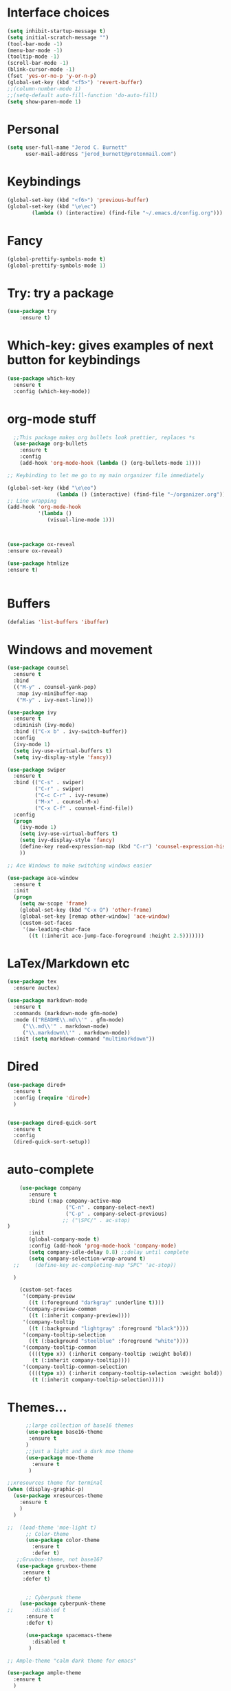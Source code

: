 #+Startup: overview
* Interface choices
#+BEGIN_SRC emacs-lisp
(setq inhibit-startup-message t)
(setq initial-scratch-message "")
(tool-bar-mode -1)
(menu-bar-mode -1)
(tooltip-mode -1)
(scroll-bar-mode -1)
(blink-cursor-mode -1)
(fset 'yes-or-no-p 'y-or-n-p)
(global-set-key (kbd "<f5>") 'revert-buffer)
;;(column-number-mode 1)
;;(setq-default auto-fill-function 'do-auto-fill)
(setq show-paren-mode 1)

#+END_SRC
* Personal
#+BEGIN_SRC emacs-lisp
  (setq user-full-name "Jerod C. Burnett"
        user-mail-address "jerod_burnett@protonmail.com")
#+END_SRC
* Keybindings 
#+BEGIN_SRC emacs-lisp
(global-set-key (kbd "<f6>") 'previous-buffer)
(global-set-key (kbd "\e\ec")
		(lambda () (interactive) (find-file "~/.emacs.d/config.org")))
#+END_SRC
* Fancy
#+BEGIN_SRC emacs-lisp
(global-prettify-symbols-mode t)
(global-prettify-symbols-mode 1)
#+END_SRC
* Try: try a package
#+BEGIN_SRC emacs-lisp
(use-package try
    :ensure t)
#+END_SRC
* Which-key: gives examples of next button for keybindings
#+BEGIN_SRC emacs-lisp
(use-package which-key
  :ensure t
  :config (which-key-mode))
#+END_SRC
* org-mode stuff
#+BEGIN_SRC emacs-lisp
    ;;This package makes org bullets look prettier, replaces *s
    (use-package org-bullets
      :ensure t
      :config
      (add-hook 'org-mode-hook (lambda () (org-bullets-mode 1))))

  ;; Keybinding to let me go to my main organizer file immediately 

  (global-set-key (kbd "\e\eo") 
                  (lambda () (interactive) (find-file "~/organizer.org")))
  ;; Line wrapping 
  (add-hook 'org-mode-hook
            '(lambda ()
               (visual-line-mode 1)))



  (use-package ox-reveal
  :ensure ox-reveal)

  (use-package htmlize
  :ensure t)


#+END_SRC
* Buffers
#+BEGIN_SRC emacs-lisp
(defalias 'list-buffers 'ibuffer)
#+END_SRC
* Windows and movement
#+BEGIN_SRC emacs-lisp
  (use-package counsel
    :ensure t
    :bind
    (("M-y" . counsel-yank-pop)
     :map ivy-minibuffer-map
     ("M-y" . ivy-next-line)))
   
  (use-package ivy
    :ensure t
    :diminish (ivy-mode)
    :bind (("C-x b" . ivy-switch-buffer))
    :config
    (ivy-mode 1)
    (setq ivy-use-virtual-buffers t)
    (setq ivy-display-style 'fancy))

  (use-package swiper
    :ensure t
    :bind (("C-s" . swiper)
           ("C-r" . swiper)
           ("C-c C-r" . ivy-resume)
           ("M-x" . counsel-M-x)
           ("C-x C-f" . counsel-find-file))
    :config
    (progn
      (ivy-mode 1)
      (setq ivy-use-virtual-buffers t)
      (setq ivy-display-style 'fancy)
      (define-key read-expression-map (kbd "C-r") 'counsel-expression-history)
      ))

  ;; Ace Windows to make switching windows easier

  (use-package ace-window
    :ensure t
    :init
    (progn
      (setq aw-scope 'frame)
      (global-set-key (kbd "C-x O") 'other-frame)
      (global-set-key [remap other-window] 'ace-window)
      (custom-set-faces
       '(aw-leading-char-face
         ((t (:inherit ace-jump-face-foreground :height 2.5)))))))
#+END_SRC
* LaTex/Markdown etc
#+BEGIN_SRC emacs-lisp
  (use-package tex
    :ensure auctex)

  (use-package markdown-mode
    :ensure t
    :commands (markdown-mode gfm-mode)
    :mode (("README\\.md\\'" . gfm-mode)
	   ("\\.md\\'" . markdown-mode)
	   ("\\.markdown\\'" . markdown-mode))
    :init (setq markdown-command "multimarkdown"))
			  
#+END_SRC
* Dired 
#+BEGIN_SRC emacs-lisp
  (use-package dired+
    :ensure t
    :config (require 'dired+)
    )


  (use-package dired-quick-sort
    :ensure t
    :config
    (dired-quick-sort-setup))
#+END_SRC
* auto-complete
#+BEGIN_SRC emacs-lisp
      (use-package company
         :ensure t
         :bind (:map company-active-map
                     ("C-n" . company-select-next)
                     ("C-p" . company-select-previous)
                    ;; ("\SPC/" . ac-stop)
  )
         :init
         (global-company-mode t)
         :config (add-hook 'prog-mode-hook 'company-mode)
         (setq company-idle-delay 0.8) ;;delay until complete
         (setq company-selection-wrap-around t)
    ;;     (define-key ac-completing-map "SPC" 'ac-stop))

    )

      (custom-set-faces
       '(company-preview
         ((t (:foreground "darkgray" :underline t))))
       '(company-preview-common
         ((t (:inherit company-preview))))
       '(company-tooltip
         ((t (:background "lightgray" :foreground "black"))))
       '(company-tooltip-selection
         ((t (:background "steelblue" :foreground "white"))))
       '(company-tooltip-common
         ((((type x)) (:inherit company-tooltip :weight bold))
          (t (:inherit company-tooltip))))
       '(company-tooltip-common-selection
         ((((type x)) (:inherit company-tooltip-selection :weight bold))
          (t (:inherit company-tooltip-selection)))))

#+END_SRC
* Themes...
#+BEGIN_SRC emacs-lisp
          ;;large collection of base16 themes
          (use-package base16-theme
           :ensure t
          )
          ;;just a light and a dark moe theme
          (use-package moe-theme 
            :ensure t
           )

    ;;xresources theme for terminal
    (when (display-graphic-p)
      (use-package xresources-theme
        :ensure t
        )
      )

    ;;  (load-theme 'moe-light t)
          ;; Color-theme
          (use-package color-theme
            :ensure t
            :defer t)
       ;;Gruvbox-theme, not base16?
       (use-package gruvbox-theme 
         :ensure t
         :defer t)


          ;; Cyberpunk theme
        (use-package cyberpunk-theme
    ;;      :disabled t
          :ensure t
          :defer t)

          (use-package spacemacs-theme 
            :disabled t
           )

    ;; Ample-theme "calm dark theme for emacs"

    (use-package ample-theme
      :ensure t
      )

          ;;powerline with moe-dark
        ;;    (moe-dark) 
          (use-package powerline
            :ensure t
            :config
            (powerline-default-theme)
    ;;      (powerline-moe-theme)
            )

#+END_SRC
* Flycheck for syntax highlighting (multi-lang)
#+BEGIN_SRC emacs-lisp
(use-package flycheck
 :ensure t
 :init
 (global-flycheck-mode t))


#+END_SRC
* python
#+BEGIN_SRC emacs-lisp
  (setq py-python-command "python3")
  (setq python-shell-interpreter "python3")

  (use-package jedi
    :ensure t
    :init
    (add-hook 'python-mode-hook 'hedi:setup)
    (add-hook 'python-mode-hook 'jedi:ac-setup))


  (use-package elpy
    :ensure t
    :config
    (elpy-enable))

  (use-package virtualenvwrapper
    :ensure t
  )

#+END_SRC
* Assembly
#+BEGIN_SRC emacs-lisp

#+END_SRC
* Refactoring 
#+BEGIN_SRC emacs-lisp
;; Mark and edit all copies within a region
(use-package iedit
  :ensure t)

#+END_SRC
* Yasnippet
#+BEGIN_SRC emacs-lisp
 (use-package yasnippet
  :ensure t
  :init
  (yas-global-mode 1))
 (setq yasnippet-can-fire-cursor-color "purple")
#+END_SRC
* undo tree
#+BEGIN_SRC emacs-lisp
 (use-package undo-tree
 :ensure t
 :init
(global-undo-tree-mode))
#+END_SRC
* Projectile
* Dumb Jump
#+BEGIN_SRC emacs-lisp
  ;;This is a tags replacement thing

  (use-package dumb-jump
    :bind (("M-g o" . dumb-jump-go-other-window)
           ("M-g j" . dumb-jump-go)
           ("M-g x" . dumb-jump-go-prefer-external)
           ("M-g z" . dumb-jump-go-prefer-external-other-window))
    :config (setq dumb-jump-selector 'ivy) ;; (setq dumb-jump-selector 'helm)
    :init
  (dumb-jump-mode)
    :ensure
  )
#+END_SRC
* Small packages
#+BEGIN_SRC emacs-lisp
  ;;expand marked region
  (use-package expand-region
   :ensure t
   :config
   (global-set-key (kbd "C-=") 'er/expand-region)) 

  ; deletes all the whitespace when you hit backspace or delete
    (use-package hungry-delete
    :ensure t
    :config
    (global-hungry-delete-mode))
#+END_SRC
* c and c++
#+BEGIN_SRC emacs-lisp
;; Available C style:
;; “gnu”: The default style for GNU projects
;; “k&r”: What Kernighan and Ritchie, the authors of C used in their book
;; “bsd”: What BSD developers use, aka “Allman style” after Eric Allman.
;; “whitesmith”: Popularized by the examples that came with Whitesmiths C, an early commercial C compiler.
;; “stroustrup”: What Stroustrup, the author of C++ used in his book
;; “ellemtel”: Popular C++ coding standards as defined by “Programming in C++, Rules and Recommendations,” Erik Nyquist and Mats Henricson, Ellemtel
;; “linux”: What the Linux developers use for kernel development
;; “python”: What Python developers use for extension modules
;; “java”: The default style for java-mode (see below)
;; “user”: When you want to define your own style
(setq
 c-default-style "bsd" ;; set style to "bsd" aka Allman
 )

;;Makes flycheck use c++11 as standard
;;(add-hook 'c++-mode-hook (lambda () (setq flycheck-clang-language-standard 
(add-hook 'c++-mode-hook (lambda () (setq flycheck-clang-language-standard "c++11")))

#+END_SRC
* Rust Programming
#+BEGIN_SRC emacs-lisp 
  (use-package rust-mode
    :mode "\\.rs\\'"
    :config
    (setq rust-format-on-save t)
    (add-hook 'rust-mode-hook 'racer-mode)
  ;;  (add-hook 'racer-mode-hook 'eldoc-mode)
    (add-hook 'rust-mode-hook 'company-mode)
  ;;  (add-hook 'rust-mode-hook 'flycheck-mode)
  ;;  (add-hook 'flycheck-mode-hook 'flycheck-rust-setup)
  (setq company-tooltip-align-annotations t))
#+END_SRC
* NeoTree
#+BEGIN_SRC emacs-lisp
(use-package neotree
 :ensure t
 :init
 (progn
 (global-set-key [f8] 'neotree-toggle)))
; n, p -> next or previous
; spc, ret, tab: open file or fold/unfold directory
; g -> refresh
; A -> maximize or minimize neotree window 
; H -> toggle display hidden files
; C-c C-n -> create file or directory
; C-c C-d -> Delte
; C-c C-r -> rename
; C-c C-c -> Change the root direcoty

#+END_SRC
* web mode 
#+BEGIN_SRC emacs-lisp
  (use-package web-mode
    :ensure t
    :config
    (add-to-list 'auto-mode-alist '("\\.html?\\'" . web-mode))
    (add-to-list 'auto-mode-alist '("\\.phtml\\'" . web-mode))
    (add-to-list 'auto-mode-alist '("\\.tpl\\.php\\'" . web-mode))
    )
  (setq web-mode-markup-indent-offset 2)
  (setq web-mode-css-indent-offset 2)
  (setq web-mode-code-indent-offset 2)

#+END_SRC
* javascript
#+BEGIN_SRC emacs-lisp
  (use-package js2-mode
  :ensure t
  :ensure ac-js2
  :init
  (progn
  (add-hook 'js-mode-hook 'js2-minor-mode)
  (add-hook 'js2-mode-hook 'ac-js2-mode)
  ))

  (add-to-list 'auto-mode-alist '("\\.js\\'\\|\\.json\\'" . js2-mode))


#+END_SRC
* Samples
